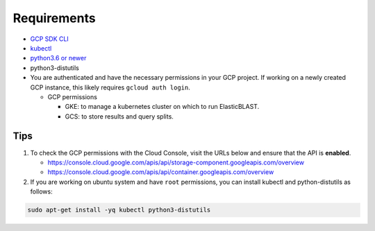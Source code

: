 Requirements
============

* `GCP SDK CLI <https://cloud.google.com/sdk>`_
* `kubectl <https://kubernetes.io/docs/tasks/tools/install-kubectl>`_
* `python3.6 or newer <https://www.python.org/downloads/>`_
* python3-distutils
* You are authenticated and have the necessary permissions in your GCP
  project. If working on a newly created GCP instance, this likely requires ``gcloud auth login``.

  * GCP permissions

    * GKE: to manage a kubernetes cluster on which to run ElasticBLAST.
    * GCS: to store results and query splits.




Tips
----

.. In the Cloud Console, on the Navigation menu (Navigation menu), click APIs & services > Library.
.. I.e.: go to https://console.cloud.google.com/apis/library, search for kubernetes and storage

#. To check the GCP permissions with the Cloud Console, visit the URLs below and ensure that the API is **enabled**.

   * https://console.cloud.google.com/apis/api/storage-component.googleapis.com/overview
   * https://console.cloud.google.com/apis/api/container.googleapis.com/overview

#. If you are working on ubuntu system and have ``root`` permissions, you can install kubectl and python-distutils as follows:

.. code-block:: shell

   sudo apt-get install -yq kubectl python3-distutils

